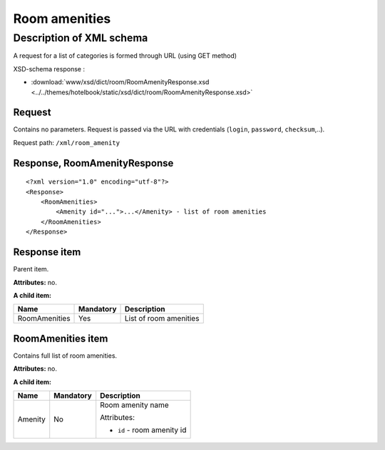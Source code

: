 Room amenities
##############

Description of XML schema
=========================

A request for a list of categories is formed through URL (using GET method)

XSD-schema response :

- :download:`www/xsd/dict/room/RoomAmenityResponse.xsd <../../themes/hotelbook/static/xsd/dict/room/RoomAmenityResponse.xsd>`

Request
-------

Contains no parameters. Request is passed via the URL with credentials (``login``, ``password``, ``checksum``,..).

Request path: ``/xml/room_amenity``

Response, RoomAmenityResponse
-----------------------------

::

    <?xml version="1.0" encoding="utf-8"?>
    <Response>
        <RoomAmenities>
            <Amenity id="...">...</Amenity> - list of room amenities
        </RoomAmenities>
    </Response>

Response item
-------------

Parent item.

**Attributes:** no.

**A child item:**

+-----------------+-------------+--------------------------+
| Name            | Mandatory   | Description              |
+=================+=============+==========================+
| RoomAmenities   | Yes         | List of room amenities   |
+-----------------+-------------+--------------------------+

RoomAmenities item
------------------

Contains full list of room amenities.

**Attributes:** no.

**A child item:**

+----------+-----------+------------------------------------------------------+
| Name     | Mandatory | Description                                          |
+==========+===========+======================================================+
| Amenity  | No        | Room amenity name                                    |
|          |           |                                                      |
|          |           | Attributes:                                          |
|          |           |                                                      |
|          |           | -  ``id`` - room amenity id                          |
+----------+-----------+------------------------------------------------------+